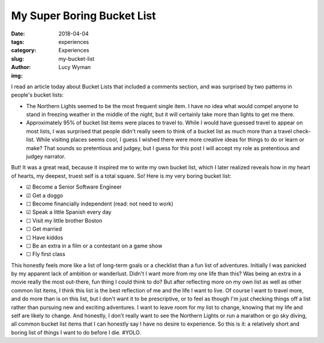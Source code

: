My Super Boring Bucket List
===========================
:date: 2018-04-04
:tags: experiences
:category: Experiences
:slug: my-bucket-list
:author: Lucy Wyman
:img:

I read an article today about Bucket Lists that included a comments
section, and was surprised by two patterns in people's bucket lists:

* The Northern Lights seemed to be the most frequent single item. I
  have no idea what would compel anyone to stand in freezing weather
  in the middle of the night, but it will certainly take more than
  lights to get me there.
* Approximately 95% of bucket list items were places to travel to.
  While I would have guessed travel to appear on most lists, I was
  surprised that people didn't really seem to think of a bucket list
  as much more than a travel check-list. While visiting places seems
  cool, I guess I wished there were more creative ideas for things to
  do or learn or make? That sounds so pretentious and judgey, but I
  guess for this post I will accept my role as pretentious and judgey
  narrator.

But! It was a great read, because it inspired me to write my own
bucket list, which I later realized reveals how in my heart of
hearts, my deepest, truest self is a total square. So! Here is my very
boring bucket list:

* ☑   Become a Senior Software Engineer
* ☑  Get a doggo
* ☐  Become financially independent (read: not need to work)
* ☑   Speak a little Spanish every day
* ☐  Visit my little brother Boston
* ☐  Get married
* ☐  Have kiddos
* ☐  Be an extra in a film or a contestant on a game show
* ☐  Fly first class

This honestly feels more like a list of long-term goals or a checklist than a fun list of
adventures. Initially I was panicked by my apparent lack of ambition or wanderlust. Didn't I want
more from my one life than this? Was being an extra in a movie really the most out-there, fun thing
I could think to do? But after reflecting more on my own list as well as other common list items, I
think this list is the best reflection of me and the life I want to live.  Of course I want to
travel more, and do more than is on this list, but I don't want it to be prescriptive, or to feel as
though I'm just checking things off a list rather than pursuing new and exciting adventures. I want
to leave room for my list to change, knowing that my life and self are likely to change. And
honestly, I don't really want to see the Northern Lights or run a marathon or go sky diving, all
common bucket list items that I can honestly say I have no desire to experience.  So this is it: a
relatively short and boring list of things I want to do before I die. #YOLO.

